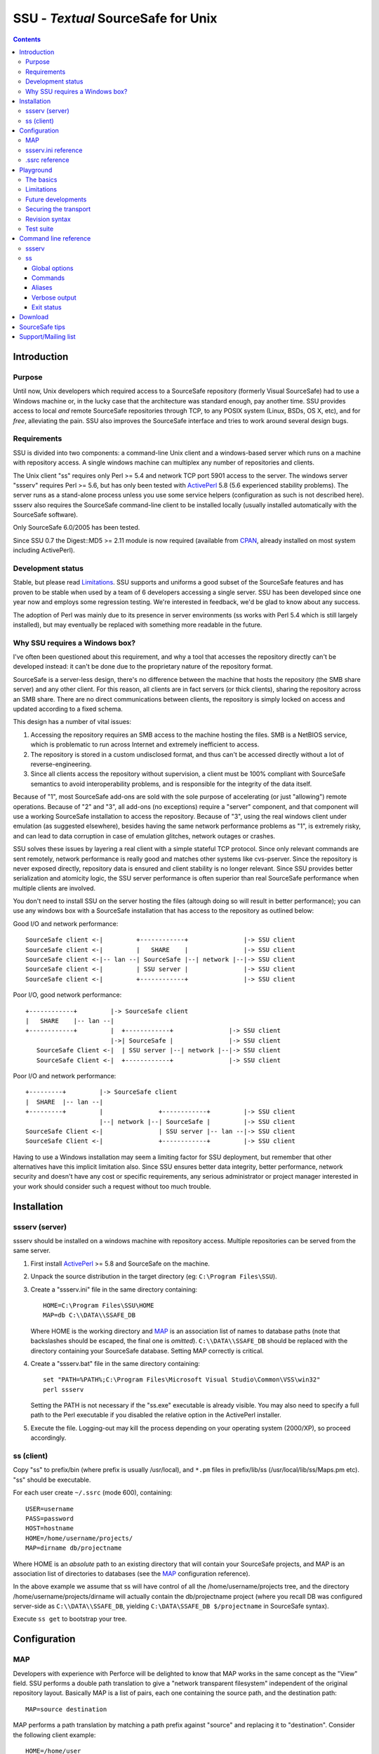 ===================================
SSU - `Textual` SourceSafe for Unix
===================================

.. contents::


Introduction
============

Purpose
-------

Until now, Unix developers which required access to a SourceSafe repository
(formerly Visual SourceSafe) had to use a Windows machine or, in the lucky case
that the architecture was standard enough, pay another time. SSU provides
access to local *and* remote SourceSafe repositories through TCP, to any POSIX
system (Linux, BSDs, OS X, etc), and for *free*, alleviating the pain. SSU also
improves the SourceSafe interface and tries to work around several design bugs.

Requirements
------------

SSU is divided into two components: a command-line Unix client and a
windows-based server which runs on a machine with repository access. A single
windows machine can multiplex any number of repositories and clients.

The Unix client "ss" requires only Perl >= 5.4 and network TCP port 5901 access
to the server. The windows server "ssserv" requires Perl >= 5.6, but has only
been tested with ActivePerl_ 5.8 (5.6 experienced stability problems). The
server runs as a stand-alone process unless you use some service helpers
(configuration as such is not described here). ssserv also requires the
SourceSafe command-line client to be installed locally (usually installed
automatically with the SourceSafe software).

Only SourceSafe 6.0/2005 has been tested.

Since SSU 0.7 the Digest::MD5 >= 2.11 module is now required (available from
CPAN_, already installed on most system including ActivePerl).

.. _ActivePerl: http://www.activestate.com/Products/ActivePerl/
.. _CPAN: http://search.cpan.org/~gaas/Digest-MD5/


Development status
------------------

Stable, but please read Limitations_. SSU supports and uniforms a good subset
of the SourceSafe features and has proven to be stable when used by a team of 6
developers accessing a single server. SSU has been developed since one year now
and employs some regression testing. We're interested in feedback, we'd be glad
to know about any success.

The adoption of Perl was mainly due to its presence in server environments (ss
works with Perl 5.4 which is still largely installed), but may eventually be
replaced with something more readable in the future.


Why SSU requires a Windows box?
-------------------------------

I've often been questioned about this requirement, and why a tool that accesses
the repository directly can't be developed instead: it can't be done due to the
proprietary nature of the repository format.

SourceSafe is a server-less design, there's no difference between the machine
that hosts the repository (the SMB share server) and any other client. For this
reason, all clients are in fact servers (or thick clients), sharing the
repository across an SMB share. There are no direct communications between
clients, the repository is simply locked on access and updated according to a
fixed schema.

This design has a number of vital issues:

1. Accessing the repository requires an SMB access to the machine hosting the
   files. SMB is a NetBIOS service, which is problematic to run across Internet
   and extremely inefficient to access.
2. The repository is stored in a custom undisclosed format, and thus can't be
   accessed directly without a lot of reverse-engineering.
3. Since all clients access the repository without supervision, a client must
   be 100% compliant with SourceSafe semantics to avoid interoperability
   problems, and is responsible for the integrity of the data itself.

Because of "1", most SourceSafe add-ons are sold with the sole purpose of
accelerating (or just "allowing") remote operations. Because of "2" and "3",
all add-ons (no exceptions) require a "server" component, and that component
will use a working SourceSafe installation to access the repository. Because of
"3", using the real windows client under emulation (as suggested elsewhere),
besides having the same network performance problems as "1", is extremely
risky, and can lead to data corruption in case of emulation glitches, network
outages or crashes.

SSU solves these issues by layering a real client with a simple stateful TCP
protocol. Since only relevant commands are sent remotely, network performance
is really good and matches other systems like cvs-pserver. Since the repository
is never exposed directly, repository data is ensured and client stability is
no longer relevant. Since SSU provides better serialization and atomicity
logic, the SSU server performance is often superior than real SourceSafe
performance when multiple clients are involved.

You don't need to install SSU on the server hosting the files (altough doing so
will result in better performance); you can use any windows box with a
SourceSafe installation that has access to the repository as outlined below:

Good I/O and network performance::

  SourceSafe client <-|         +------------+               |-> SSU client
  SourceSafe client <-|         |   SHARE    |               |-> SSU client
  SourceSafe client <-|-- lan --| SourceSafe |--| network |--|-> SSU client
  SourceSafe client <-|         | SSU server |               |-> SSU client
  SourceSafe client <-|         +------------+               |-> SSU client

Poor I/O, good network performance::

  +------------+         |-> SourceSafe client
  |   SHARE    |-- lan --|
  +------------+         |  +------------+               |-> SSU client
                         |->| SourceSafe |               |-> SSU client
     SourceSafe Client <-|  | SSU server |--| network |--|-> SSU client
     SourceSafe Client <-|  +------------+               |-> SSU client

Poor I/O and network performance::

  +---------+         |-> SourceSafe client
  |  SHARE  |-- lan --|
  +---------+         |               +------------+         |-> SSU client
                      |--| network |--| SourceSafe |         |-> SSU client
  SourceSafe Client <-|               | SSU server |-- lan --|-> SSU client
  SourceSafe Client <-|               +------------+         |-> SSU client

Having to use a Windows installation may seem a limiting factor for SSU
deployment, but remember that other alternatives have this implicit limitation
also. Since SSU ensures better data integrity, better performance, network
security and doesn't have any cost or specific requirements, any serious
administrator or project manager interested in your work should consider such a
request without too much trouble.


Installation
============

ssserv (server)
---------------

ssserv should be installed on a windows machine with repository
access. Multiple repositories can be served from the same server.

1) First install ActivePerl_ >= 5.8 and SourceSafe on the machine.

2) Unpack the source distribution in the target directory
   (eg: ``C:\Program Files\SSU``).

3) Create a "ssserv.ini" file in the same directory containing::

     HOME=C:\Program Files\SSU\HOME
     MAP=db C:\\DATA\\SSAFE_DB

   Where HOME is the working directory and MAP_ is an association list of names
   to database paths (note that backslashes should be escaped, the final one is
   *omitted*). ``C:\\DATA\\SSAFE_DB`` should be replaced with the directory
   containing your SourceSafe database. Setting MAP correctly is critical.

4) Create a "ssserv.bat" file in the same directory containing::

     set "PATH=%PATH%;C:\Program Files\Microsoft Visual Studio\Common\VSS\win32"
     perl ssserv

   Setting the PATH is not necessary if the "ss.exe" executable is already
   visible. You may also need to specify a full path to the Perl executable if
   you disabled the relative option in the ActivePerl installer.

5) Execute the file. Logging-out may kill the process depending on your
   operating system (2000/XP), so proceed accordingly.


ss (client)
-----------

Copy "ss" to prefix/bin (where prefix is usually /usr/local), and ``*.pm``
files in prefix/lib/ss (/usr/local/lib/ss/Maps.pm etc). "ss" should be
executable.

For each user create ``~/.ssrc`` (mode 600), containing::

  USER=username
  PASS=password
  HOST=hostname
  HOME=/home/username/projects/
  MAP=dirname db/projectname

Where HOME is an *absolute* path to an existing directory that will contain
your SourceSafe projects, and MAP is an association list of directories to
databases (see the MAP_ configuration reference).

In the above example we assume that ss will have control of all the
/home/username/projects tree, and the directory /home/username/projects/dirname
will actually contain the db/projectname project (where you recall DB was
configured server-side as ``C:\\DATA\\SSAFE_DB``, yielding ``C:\DATA\SSAFE_DB
$/projectname`` in SourceSafe syntax).

Execute ``ss get`` to bootstrap your tree.


Configuration
=============

MAP
---

Developers with experience with Perforce will be delighted to know that MAP
works in the same concept as the "View" field. SSU performs a double path
translation to give a "network transparent filesystem" independent of the
original repository layout. Basically MAP is a list of pairs, each one
containing the source path, and the destination path::

  MAP=source destination

MAP performs a path translation by matching a path prefix against "source" and
replacing it to "destination". Consider the following client example::

  HOME=/home/user
  MAP=project db/project

and this sample path::

  /home/user/project/file.c

First, the HOME prefix is removed, giving "project/file.c"; then the first map
is matched, replacing "project" with "db/project" and yielding the network path
"db/project/file.c". The path is now translated again in the server, but this
time "destination" is used directly as the final repository location::

  MAP=db C:\\SSAFE_DB

"db" is replaced with ``C:\SSAFE_DB``, giving ``C:\SSAFE_DB $/project/file.c``.

As a recommendation for the client, you should point HOME to the directory
containing your shared projects. Each project should have a MAP entry,
consisting of the directory name (that will contain your project) as the left
side, and the "repository name/project name" as the right side. On the server
simply give repository names and paths. This will give good flexibility and
reorganization possibilities on the long term.

Multiple mappings can be specified::

  MAP=source destination source destination

or::

  MAP=source destination \
      source destination

If either source or destination contain a space, you should quote the
definition. You should also escape all backslashes (mostly for windows paths),
eg::

  MAP="a source" desti\\nation

The source path is always relative to the HOME directory. Multiple mappings can
be used to uniform the project workspace regardless of the repository status::

  MAP=project/dir db/oldproject/dir \
      project     db/newproject

Unfortunately MAP is not as powerful as Perforce's. You can have overlapping
patterns, but the first one that matches will be used. You can also only map
directories, and there's no wildcards.

Under ssserv (on windows) `destination` is limited to a fully qualified
database path. Yet you can still alter the environment server-side::

  MAP=db/old C:\\DB1\\SSAFE_DB \
      db     C:\\DB2\\SSAFE_DB \
      db2    C:\\DB3\\SSAFE_DB


ssserv.ini reference
--------------------

HOME:
	Working directory (mandatory). Should not be shared or modified during
	execution. When missing it's created automatically.

MAP:
	Mappings (See MAP_, mandatory). You can specify any amount of
	databases, but they must *all* share the same users, with the *same*
	passwords and access rights. This doesn't mean you can't have multiple
	users: only that if user X with password Y is present in the first
	database, all the other mapped ones should have the same user X
	configured with the same password Y too. As ssserv provides access to
	multiple databases in an uniform way, this makes sense. Failure in
	doing so will result in deadlocks (thanks to the crappy "ss.exe"
	interface). If you need to clearly separate two databases you can
	always run two ssserv instances on different ports.

PORT:
	Listening port (defaults to 5901). Multiple servers can be run on the
	same machine by specifying different ports for each one.

PRUNE:
	Automatic hierarchy pruning. Defaults to 0 (disabled). As SSU does not
	care about "projects", new projects will be created automatically upon
	addition of new files. If pruning is enabled, when all files in a
	directory are removed the project is removed as well. Consider however
	that empty directories are ignored by the client, and removing the same
	directory twice will destroy the history in SourceSafe. Should be
	enabled only when "project pollution" is an issue for Visual SourceSafe
	(the windows client). The default (disabled) is recommended.

AUTOREC:
	Automatic file recovery upon addition. Defaults to 1 (enabled). When a
	new file is added, ssserv tries to recover any lost entry and submit
	the change as a "checkin" instead of an "add". This will prevent the
	file to be deleted "twice", preserving the whole history. There are
	still situations where automatic recovery is not possible (like
	addition over an old directory with the same name). In that case delete
	should be forced to discard the history of the old directory. AUTOREC
	considerably slows down "add" times, you may want to turn it off
	temporarily for large project imports.


.ssrc reference
---------------

USER:
	Username (mandatory).

PASS:
	Password (mandatory).

HOST:
	Hostname or IP address of the machine running ssserv (mandatory).

HOME:
	ss home directory (all mappings are under this directory, mandatory).
	Must be *absolute*.

MAP:
	Mappings (mandatory, see MAP_).

PORT:
	Server port. Defaults to 5901.

QUIET:
	Silent mode. Defaults to 0 (disabled).

PRUNE:
	Automatic hierarchy pruning. Defaults to 1 (enabled). When pruning is
	enabled, and all files in a directory are removed, the directory is
	removed as well; up to (but not including) HOME.


Playground
==========

The basics
----------

Upon correct configuration, each client can extract a read-only copy of the
required files by using the ``ss get`` command::

  $ ss get dir
  U dir/test.txt

Without arguments, get updates all the mappings you have configured. ``ss get``
is also used to update the source tree with the latest version available in the
repository. ``ss get`` will *never* modify writable files (unlike cvs, merge is
never attempted for now).

To modify a file you use the ``checkout`` command::

  $ ss checkout dir/test.txt

``ss checkout`` will update the specified file/files to the latest revision,
make them writable and lock the repository. Under SourceSafe only a single user
at a time can have a file checked-out/locked. The "multiple-checkouts" option
in SourceSafe is avoided at all costs, and isn't used by SSU (See `Future
developments`_).

When done with editing, you can ``checkin`` the file::

  $ ss checkin dir/test.txt

All-in-all:

* ``get`` updates your read-only files

* ``checkout`` makes them writable, locking the repository.

* ``checkin`` will commit your changes, and return the file to read-only
  state.

* All commands support one or more files.

* You should try to avoid keeping unused files locked (checked-out).


Limitations
-----------

ss does a great job in uniforming SourceSafe interaction, but still it's
limited (due to SourceSafe limitations or development status) in some ways:

* Security is actually just an option. Due to command-line madness and
  inconsistencies of the "ss.exe" interface, the access is verified only on the
  first mapped database, and used all along. The server process needs total
  access rights to the directory containing the repository to be able to use
  the "ss.exe" command for all users.

* Only text files are supported. Line-endings are correctly converted, but
  binary files will get corrupted.

* No atomic commits. The ability of specifying multiple files in the command
  line is purely syntactic sugar. Atomicity is guaranteed only on a
  per-operation basis.

* Multiple check-outs of a single file are a serious problem in the "ss.exe"
  interface. Basically, there's not enough consistency to perform unattended
  commits later. Also, the merge logic of SourceSafe simply stinks. Read
  `Future developments`_. For now, ``chmod +w`` manually and then *remove the
  file* if you need random edits.

* The case of the filename is preserved (eg: ``File.txt``), but the command
  line client doesn't try to be smart and doesn't prevent you from getting
  ``FiLe.TxT`` at the same time, although the latter will be removed when
  updating recursively.

* On filesystems with case sensivity, SourceSafe case (stored on the first file
  submission) wins. For this reason, beware about colliding namespaces inside
  HOME. If you need a different case you can use symlinks safely.

* Recursive updates may have problems when multiple server-side mappings for
  the same database are specified. This should be fixed.

* SSU only implements a subset of the entire SourceSafe features, focusing on
  inter-operation.


Future developments
-------------------

The big mayor step in the SSU 1 development should be a new (and possibly
better) cooperation model for SourceSafe that removes the current "multiple
checkout" limitation. Read HACKING for more details.

Note that SSU is not meant to be a fully fledged revision control system for
Unix, just an *aid* where SourceSafe access is required. Consider switching to
a better revision control system instead.


Securing the transport
----------------------

You can layer your connections through SSL, for example using OpenSSH:

  $ ssh -N proxy -L 5901:server:5901

and modify ``~/.ssrc`` to connect to localhost instead of connecting to the
server directly. By using the ssh's -C flag you can also get compression for
free.

Again, note that this gives you a secure *transport* (for example for working
off-site), *not* a secure server.


Revision syntax
---------------

Some commands permit to work on older versions of files, by using either a
revision number, a label or a date. The revision/label/date is simply appended
to the local file name, using the appropriate symbol, forming the revision
syntax:

``file#revision``:
	Use the numerical "revision".

``file@label``:
	Use the named "label".

``file@yyyy/mm/dd``, ``file@yyyy/mm/dd:hh:mm:ss``:
	Use the specified date. If no time is specified, 00:00:00 is assumed.

For example::

  ss cat file@milestone

prints on the standard-output the contents of file labeled at "milestone",
while::

  ss label -ltest file#1

labels file at revision 1 as "test".

A file without revision syntax, or with the special "#head" spec, always refers
to the latest available revision.


Test suite
----------

Although aimed at regression testing, you can use the "check" script shipped
within the distribution to perform some very basic tests on the "ss" interface.

"ss" should be installed and configured to access a virgin repository. The
first argument of "check" should be a mapped inexistent directory.


Command line reference
======================

ssserv
------

-f file:
	Specify a different configuration file. If this option is not
	specified, the environment variable `SSCONFIG` is first consulted for
	an alternate path. If not set, "ssserv.ini" is used.


ss
--

Global options
~~~~~~~~~~~~~~

-q:
	Quiet

-v:
	Verbose

-f file:
	Specify a different configuration file. If this option is not
	specified, the environment variable `SSCONFIG` is first consulted for
	an alternate path. If not set, ".ssrc" is searched in the current
	directory, and up to 8 levels.

Commands
~~~~~~~~

get files:
	Get an updated read-only version of the specified files, or of the
	entire tree if no files are specified. Unlike SourceSafe, files are
	automatically removed locally when they're deleted on the repository.
	All read-only files under HOME should be considered property of ss and
	*removable at any time*. Create read-write files to avoid files being
	removed when updating.

cat [-h] files:
	Print in the standard-output the latest repository version of the
	specified files (cat only accepts files and isn't recursive).
	-h can be used to add an header if multiple files are specified.
	Older file versions can be retrieved using the `revision syntax`_.

checkout files:
	Get an updated read/write version of the specified files,
	locking the repository.

add [-c] files:
	Adds the specified files to the repository, and make them read-only.
	A comment can be added with the -c flag.

checkin [-c] files:
	Checkins the specified files, making them read-only again and
	unlocking the repository. A comment can be added with the -c flag.

revert [-ra] files:
	Revert changes made to the specified files, unlocking the repository
	without changes. -r reopens the file after restoring the content,
	without actually releasing the lock. -a only reverts unchanged files.

dir [-a] files:
	Remote directory listing. With -a, does not translate the output in
	local syntax.

history [-m] files:
	Shows the history for the selected files. -m specifies a maximal number
	of entries to be displayed.

status files:
	Shows file status (head revision number, modification dates, etc).

opened [-aC] files:
	Shows a list of opened (checked-out) files in the specified tree for
	the current user. With '-C user', checked-out files for the specified
	user (all users with '-a') are shown instead.

diff [-d] files:
	Diffs repository files (head version or older using revision syntax)
	against local files. -d can be used to pass local options to the diff
	executable (``ss diff -du`` gets you unified diffs).

diff2 [-d] file1 file2:
	Like diff, but compares two repository files directly instead
	(eg: ``ss diff2 file@date1 file@date2``).

delete [-f] files:
	Deletes the specified files in the repository and locally. -f forces
	the delete for writable files, discarding any local changes. -f also
	forces the delete when the same file was already deleted in SourceSafe
	(*discarding previous history*).

recover files:
	Recovers and gets deleted files or directories.

label -l <label> files:
	Tag/label the specified *repository* files (using revision syntax or
	the head version otherwise) using the specified label. You can rename a
	label by specifying a labeled revision syntax. Labeling an
	already-labeled revision through a numerical revision or date is not
	allowed.

help:
	Show a list of available commands and their aliases.

monitor:
	Show ssserv internal statistics and debugging informations. This output
	is for debugging purposes only, and subject to change.

version:
	Show SSU client/server version information.


Aliases
~~~~~~~

Some aliases are provided for users coming from different revision systems:

get:
	sync update up

cat:
	print

checkin:
	ci submit commit

checkout:
	co edit

revert:
	undo unedit undocheckout

dir:
	ls

delete:
	rm del

history:
	filelog log

status:
	properties

label:
	tag

These are just mere aliases however: flags/syntax doesn't change.


Verbose output
~~~~~~~~~~~~~~

get/checkin/checkout use one-letter messages to inform you about state changes
of your tree when operating:

:?:	File skipped (no remote file).
:O:	File opened locally/no remote changes.
:U:	File updated.
:D:	File deleted.
:M:	File merged.
:C:	Conflict.


Exit status
~~~~~~~~~~~

:0:	Command completed successfully. Only in diff/diff2: no differences.
:1:	Only in diff/diff2: some differences.
:2:	Error or incomplete execution.


Download
========

SSU is located at http://www.thregr.org/~wavexx/software/ssu/ and distributed
under the terms of the `GNU LGPL`_ license without *any* warranty. SSU is
copyright(c) 2005-2007 of Yuri D'Elia <wavexx@thregr.org>.


SourceSafe tips
===============

If you're used to CVS, SubVersion or other serious revision control systems and
started to work with SSU recently, here's some useful tips to circumvent
SourceSafe limitations (and more):

* When doing the same operations on several files (like get), recursive modes
  are generally faster on slow links: for example it's faster to do ``ss get
  .`` than ``ss get *``.

* A file revision cannot be labeled twice in SourceSafe; SSU inherits the same
  limitation and prevents you from removing the old label. However SourceSafe
  permits to label directories, directories have a version number assigned at
  each file change and child entries inherits the label. Thus always label
  directories when possible.

* Deleting the same file/project twice in SourceSafe irreversibly destroys
  history. For this reason "ssserv" intentionally avoids destructive
  operations: "projects" are never really deleted and "add" tries to recover
  files instead of creating new ones. As a result (by default) SSU users
  *cannot* perform destructive operations. However as empty repository
  directories are not shown nor deleted, adding a file over an empty directory
  with the same name will trigger a "file already exists" error to user's
  surprise.

* To revert a file to an old version first checkout the file, retrieve the old
  version into the new one, and then checkin again::

    ss co file
    ss cat file#oldversion > file
    ss ci -c 'reverting new changes' file

* To move a file across directories simply copy/add/remove it. There's really
  no better way. SourceSafe somewhat supports renaming a file and/or moving a
  directory into another, but there's no track of the change and the operation
  could result in another history loss.

* A file was just deleted from the repository, you wanted to know why but now
  "history" tells nothing more than what you already know. Check the history of
  the parent directory for some more clue.

* When importing for the first time many new source files into the repository,
  you can consider switching off "AUTOREC" for greater performance.


Support/Mailing list
====================

Subscribe to `ssu-users` by either sending an empty email to
<ssu-users+subscribe@thregr.org>, using GMane_ (group
"gmane.comp.version-control.ssu.user") or by contacting the author at
<wavexx@thregr.org>. The list is about discussing bugs, usage issues and
release announcements. The archives are accessible via web through
http://news.gmane.org/gmane.comp.version-control.ssu.user or via news directly.


.. _GNU LGPL: http://www.gnu.org/licenses/lgpl.html
.. _GMane: http://www.gname.org/

